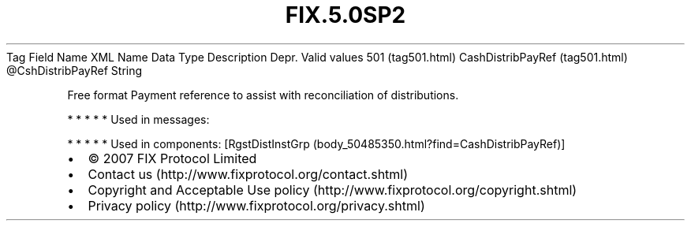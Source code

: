 .TH FIX.5.0SP2 "" "" "Tag #501"
Tag
Field Name
XML Name
Data Type
Description
Depr.
Valid values
501 (tag501.html)
CashDistribPayRef (tag501.html)
\@CshDistribPayRef
String
.PP
Free format Payment reference to assist with reconciliation of
distributions.
.PP
   *   *   *   *   *
Used in messages:
.PP
   *   *   *   *   *
Used in components:
[RgstDistInstGrp (body_50485350.html?find=CashDistribPayRef)]

.PD 0
.P
.PD

.PP
.PP
.IP \[bu] 2
© 2007 FIX Protocol Limited
.IP \[bu] 2
Contact us (http://www.fixprotocol.org/contact.shtml)
.IP \[bu] 2
Copyright and Acceptable Use policy (http://www.fixprotocol.org/copyright.shtml)
.IP \[bu] 2
Privacy policy (http://www.fixprotocol.org/privacy.shtml)
